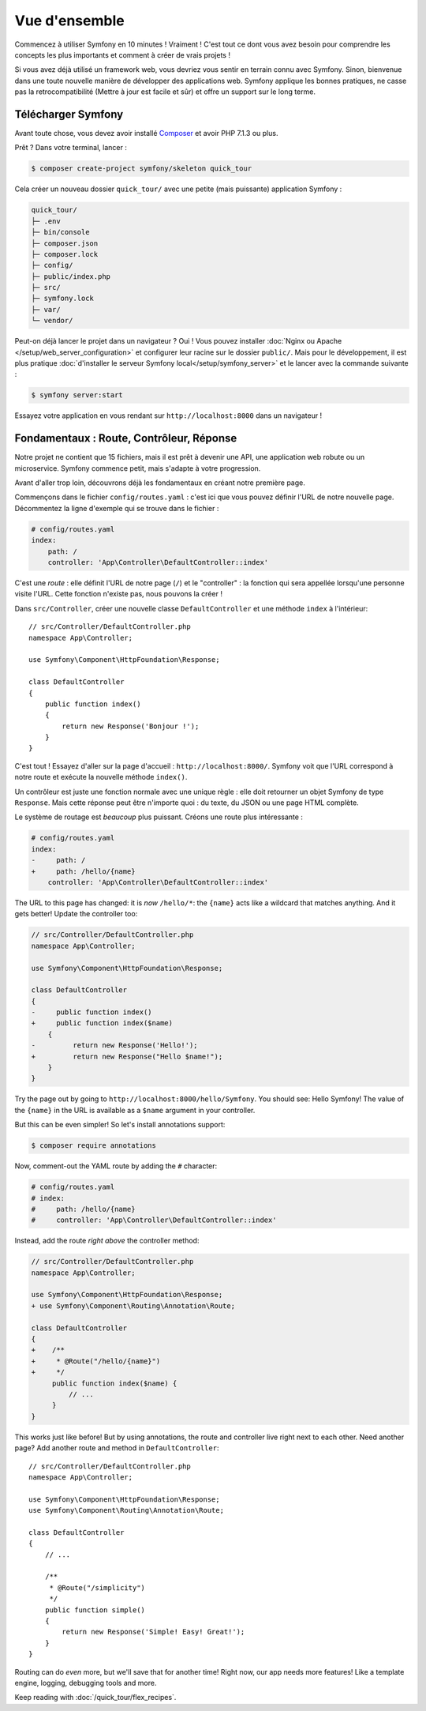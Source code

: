 Vue d'ensemble
==============

Commencez  à utiliser Symfony en 10 minutes ! Vraiment ! C'est tout ce dont vous avez besoin pour comprendre les concepts les plus importants et comment à créer de vrais projets !

Si vous avez déjà utilisé un framework web, vous devriez vous sentir en terrain connu avec Symfony. Sinon, bienvenue dans une toute nouvelle manière de développer des applications web. Symfony applique les bonnes pratiques, ne casse pas la retrocompatibilité (Mettre à jour est facile et sûr) et offre un support sur le long terme.

.. _installing-symfony2:

Télécharger Symfony
-------------------

Avant toute chose, vous devez avoir installé `Composer`_ et avoir PHP 7.1.3 ou plus.

Prêt ? Dans votre terminal, lancer :

.. code-block:: terminal

    $ composer create-project symfony/skeleton quick_tour

Cela créer un nouveau dossier ``quick_tour/`` avec une petite (mais puissante) application Symfony :

.. code-block:: text

    quick_tour/
    ├─ .env
    ├─ bin/console
    ├─ composer.json
    ├─ composer.lock
    ├─ config/
    ├─ public/index.php
    ├─ src/
    ├─ symfony.lock
    ├─ var/
    └─ vendor/

Peut-on déjà lancer le projet dans un navigateur ? Oui ! Vous pouvez installer :doc:`Nginx ou Apache </setup/web_server_configuration>` et configurer leur racine sur le dossier ``public/``. Mais pour le développement, il est plus pratique :doc:`d'installer le serveur Symfony local</setup/symfony_server>` et le lancer avec la commande suivante :

.. code-block:: terminal

    $ symfony server:start

Essayez votre application en vous rendant sur ``http://localhost:8000`` dans un navigateur !

.. image:: /_images/quick_tour/no_routes_page.png
   :align: center
   :class: with-browser

Fondamentaux : Route, Contrôleur, Réponse
-----------------------------------------

Notre projet ne contient que 15 fichiers, mais il est prêt à devenir une API, une application web robute ou un microservice. Symfony commence petit, mais s'adapte à votre progression.

Avant d'aller trop loin, découvrons déjà les fondamentaux en créant notre première page.

Commençons dans le fichier ``config/routes.yaml`` : c'est ici que vous pouvez définir l'URL de notre nouvelle page. Décommentez la ligne d'exemple qui se trouve dans le fichier :

.. code-block:: yaml

    # config/routes.yaml
    index:
        path: /
        controller: 'App\Controller\DefaultController::index'

C'est une *route* : elle définit l'URL de notre page (``/``) et le "controller" : la fonction qui sera appellée lorsqu'une personne visite l'URL. Cette fonction n'existe pas, nous pouvons la créer !

Dans ``src/Controller``, créer une nouvelle classe ``DefaultController`` et une méthode ``index``
à l'intérieur::

    // src/Controller/DefaultController.php
    namespace App\Controller;

    use Symfony\Component\HttpFoundation\Response;

    class DefaultController
    {
        public function index()
        {
            return new Response('Bonjour !');
        }
    }

C'est tout ! Essayez d'aller sur la page d'accueil : ``http://localhost:8000/``. Symfony voit que l'URL correspond à notre route et exécute la nouvelle méthode ``index()``.

Un contrôleur est juste une fonction normale avec une unique règle : elle doit retourner un objet Symfony de type ``Response``. Mais cette réponse peut être n'importe quoi : du texte, du JSON ou une page HTML complète.

Le système de routage est *beaucoup* plus puissant. Créons une route plus intéressante :

.. code-block:: diff

    # config/routes.yaml
    index:
    -     path: /
    +     path: /hello/{name}
        controller: 'App\Controller\DefaultController::index'

The URL to this page has changed: it is *now* ``/hello/*``: the ``{name}`` acts
like a wildcard that matches anything. And it gets better! Update the controller too:

.. code-block:: diff

    // src/Controller/DefaultController.php
    namespace App\Controller;

    use Symfony\Component\HttpFoundation\Response;

    class DefaultController
    {
    -     public function index()
    +     public function index($name)
        {
    -         return new Response('Hello!');
    +         return new Response("Hello $name!");
        }
    }

Try the page out by going to ``http://localhost:8000/hello/Symfony``. You should
see: Hello Symfony! The value of the ``{name}`` in the URL is available as a ``$name``
argument in your controller.

But this can be even simpler! So let's install annotations support:

.. code-block:: terminal

    $ composer require annotations

Now, comment-out the YAML route by adding the ``#`` character:

.. code-block:: yaml

    # config/routes.yaml
    # index:
    #     path: /hello/{name}
    #     controller: 'App\Controller\DefaultController::index'

Instead, add the route *right above* the controller method:

.. code-block:: diff

    // src/Controller/DefaultController.php
    namespace App\Controller;

    use Symfony\Component\HttpFoundation\Response;
    + use Symfony\Component\Routing\Annotation\Route;

    class DefaultController
    {
    +    /**
    +     * @Route("/hello/{name}")
    +     */
         public function index($name) {
             // ...
         }
    }

This works just like before! But by using annotations, the route and controller
live right next to each other. Need another page? Add another route and method
in ``DefaultController``::

    // src/Controller/DefaultController.php
    namespace App\Controller;

    use Symfony\Component\HttpFoundation\Response;
    use Symfony\Component\Routing\Annotation\Route;

    class DefaultController
    {
        // ...

        /**
         * @Route("/simplicity")
         */
        public function simple()
        {
            return new Response('Simple! Easy! Great!');
        }
    }

Routing can do *even* more, but we'll save that for another time! Right now, our
app needs more features! Like a template engine, logging, debugging tools and more.

Keep reading with :doc:`/quick_tour/flex_recipes`.

.. _`Composer`: https://getcomposer.org/
